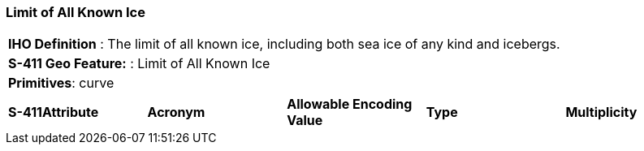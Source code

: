 [[sec-LimitOfAllKnownIce]]
=== Limit of All Known Ice

[cols="a",options="headers"]
|===
a|[underline]#**IHO Definition** :# The limit of all known ice, including both sea ice of any kind and icebergs.
a|[underline]#**S-411 Geo Feature:** :# Limit of All Known Ice
a|[underline]#**Primitives**: curve#
|===
[cols="a,a,a,a,a",options="headers"]
|===
a|**S-411Attribute** |**Acronym** |**Allowable Encoding Value** |**Type** | **Multiplicity**
|===

